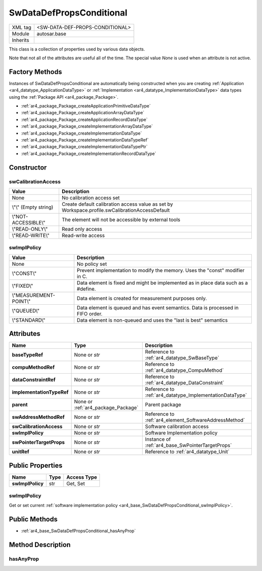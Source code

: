 .. _ar4_base_SwDataDefPropsConditional:

SwDataDefPropsConditional
=========================

.. table::
    :align: left

    +--------------+-------------------------------------------------------------------------+
    | XML tag      | <SW-DATA-DEF-PROPS-CONDITIONAL>                                         |
    +--------------+-------------------------------------------------------------------------+
    | Module       | autosar.base                                                            |
    +--------------+-------------------------------------------------------------------------+
    | Inherits     |                                                                         |
    +--------------+-------------------------------------------------------------------------+

This class is a collection of properties used by various data objects.

Note that not all of the attributes are useful all of the time. The special value *None* is used when an attribute is not active.

Factory Methods
---------------

Instances of SwDataDefPropsConditional are automatically being constructed when you are creating 
:ref:`Application <ar4_datatype_ApplicationDataType>` or :ref:`Implementation <ar4_datatype_ImplementationDataType>` data types 
using the :ref:`Package API <ar4_package_Package>`.

* :ref:`ar4_package_Package_createApplicationPrimitiveDataType`
* :ref:`ar4_package_Package_createApplicationArrayDataType`
* :ref:`ar4_package_Package_createApplicationRecordDataType`
* :ref:`ar4_package_Package_createImplementationArrayDataType`
* :ref:`ar4_package_Package_createImplementationDataType`
* :ref:`ar4_package_Package_createImplementationDataTypeRef`
* :ref:`ar4_package_Package_createImplementationDataTypePtr`
* :ref:`ar4_package_Package_createImplementationRecordDataType`

Constructor
-----------

.. py:method:: base.DataConstraint([baseTypeRef = None], [implementationTypeRef = None], [swAddressMethodRef = None], [swCalibrationAccess = None], [swImplPolicy = None], [swPointerTargetProps = None], [compuMethodRef = None], [dataConstraintRef = None], [unitRef = None], [parent = None])

    :param str baseTypeRef: Reference to :ref:`ar4_datatype_SwBaseType`.
    :param str implementationTypeRef: Reference to :ref:`ar4_datatype_ImplementationDataType`.
    :param str swAddressMethodRef: Reference to :ref:`ar4_element_SoftwareAddressMethod`.
    :param str swCalibrationAccess: :ref:`Software calibration access <ar4_base_SwDataDefPropsConditional_swCalibrationAccess>`.
    :param str swImplPolicy: :ref:`Software implementation policy <ar4_base_SwDataDefPropsConditional_swImplPolicy>`.
    :param swPointerTargetProps: Optional instance of SwPointerTargetProps
    :type swPointerTargetProps: :ref:`ar4_base_SwPointerTargetProps`.
    :param str compuMethodRef: Reference to :ref:`ar4_datatype_CompuMethod`.
    :param str dataConstraintRef: Reference to :ref:`ar4_datatype_DataConstraint`.
    :param str unitRef: Reference to :ref:`ar4_datatype_Unit`.
    :param parent: Parent package.
    :type parent: :ref:`ar4_package_Package`.

.. _ar4_base_SwDataDefPropsConditional_swCalibrationAccess:

swCalibrationAccess
~~~~~~~~~~~~~~~~~~~

+-----------------------+------------------------------------------------------------------------------------------------+
| Value                 | Description                                                                                    |
+=======================+================================================================================================+
| None                  | No calibration access set                                                                      |
+-----------------------+------------------------------------------------------------------------------------------------+
| \\"\\" (Empty string) | Create default calibration access value                                                        |
|                       | as set by Workspace.profile.swCalibrationAccessDefault                                         |
+-----------------------+------------------------------------------------------------------------------------------------+
| \\"NOT-ACCESSIBLE\\"  | The element will not be accessible by external tools                                           |
+-----------------------+------------------------------------------------------------------------------------------------+
| \\"READ-ONLY\\"       | Read only access                                                                               |
+-----------------------+------------------------------------------------------------------------------------------------+
| \\"READ-WRITE\\"      | Read-write access                                                                              |
+-----------------------+------------------------------------------------------------------------------------------------+

.. _ar4_base_SwDataDefPropsConditional_swImplPolicy:

swImplPolicy
~~~~~~~~~~~~

+-------------------------+------------------------------------------------------------------------------------------------+
| Value                   | Description                                                                                    |
+=========================+================================================================================================+
| None                    | No policy set                                                                                  |
+-------------------------+------------------------------------------------------------------------------------------------+
| \\"CONST\\"             | Prevent implementation to modify the memory. Uses the "const" modifier in C.                   |
+-------------------------+------------------------------------------------------------------------------------------------+
| \\"FIXED\\"             | Data element is fixed and might be implemented as in place data such as a #define.             |
+-------------------------+------------------------------------------------------------------------------------------------+
| \\"MEASUREMENT-POINT\\" | Data element is created for measurement purposes only.                                         |
+-------------------------+------------------------------------------------------------------------------------------------+
| \\"QUEUED\\"            | Data element is queued and has event semantics. Data is processed in FIFO order.               |
+-------------------------+------------------------------------------------------------------------------------------------+
| \\"STANDARD\\"          | Data element is non-queued and uses the "last is best" semantics                               |
+-------------------------+------------------------------------------------------------------------------------------------+


Attributes
-----------


..  table::
    :align: left

    +---------------------------+------------------------------------+-----------------------------------------------------------+
    | Name                      | Type                               | Description                                               |
    +===========================+====================================+===========================================================+
    | **baseTypeRef**           | None or *str*                      |  Reference to :ref:`ar4_datatype_SwBaseType`              |
    +---------------------------+------------------------------------+-----------------------------------------------------------+
    | **compuMethodRef**        | None or *str*                      |  Reference to :ref:`ar4_datatype_CompuMethod`             |
    +---------------------------+------------------------------------+-----------------------------------------------------------+
    | **dataConstraintRef**     | None or *str*                      |  Reference to :ref:`ar4_datatype_DataConstraint`          |
    +---------------------------+------------------------------------+-----------------------------------------------------------+
    | **implementationTypeRef** | None or *str*                      |  Reference to :ref:`ar4_datatype_ImplementationDataType`  |
    +---------------------------+------------------------------------+-----------------------------------------------------------+
    | **parent**                | None or :ref:`ar4_package_Package` |  Parent package                                           |
    +---------------------------+------------------------------------+-----------------------------------------------------------+
    | **swAddressMethodRef**    | None or *str*                      |  Reference to :ref:`ar4_element_SoftwareAddressMethod`    |
    +---------------------------+------------------------------------+-----------------------------------------------------------+
    | **swCalibrationAccess**   | None or *str*                      |  Software calibration access                              |
    +---------------------------+------------------------------------+-----------------------------------------------------------+
    | **swImplPolicy**          | None or *str*                      |  Software Implementation policy                           |
    +---------------------------+------------------------------------+-----------------------------------------------------------+
    | **swPointerTargetProps**  | None or *str*                      |  Instance of :ref:`ar4_base_SwPointerTargetProps`         |
    +---------------------------+------------------------------------+-----------------------------------------------------------+
    | **unitRef**               | None or *str*                      |  Reference to :ref:`ar4_datatype_Unit`                    |
    +---------------------------+------------------------------------+-----------------------------------------------------------+


Public Properties
-----------------

..  table::
    :align: left

    +--------------------------+---------------+-------------+
    | Name                     | Type          | Access Type |
    +==========================+===============+=============+
    | **swImplPolicy**         | str           | Get, Set    |
    +--------------------------+---------------+-------------+

swImplPolicy
~~~~~~~~~~~~

Get or set current :ref:`software implementation policy <ar4_base_SwDataDefPropsConditional_swImplPolicy>`.


Public Methods
--------------

* :ref:`ar4_base_SwDataDefPropsConditional_hasAnyProp`

Method Description
------------------

.. _ar4_base_SwDataDefPropsConditional_hasAnyProp:

hasAnyProp    
~~~~~~~~~~

.. py:method:: SwDataDefPropsConditional.hasAnyProp()

    :rtype bool: :ref:`ar4_package_Package`.
    
    Returns True if any internal attribute is not None, else False
    The check excludes the parent attribute.